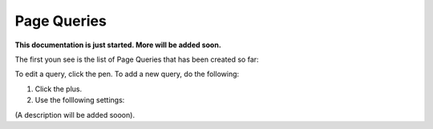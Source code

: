 Page Queries
=====================================

**This documentation is just started. More will be added soon.**

The first youn see is the list of Page Queries that has been created so far:

.. image:: page-queries-list.png

To edit a query, click the pen. To add a new query, do the following:

1. Click the plus.
2. Use the folllowing settings:

.. image:: page-queries-settings.png

(A description will be added sooon).


